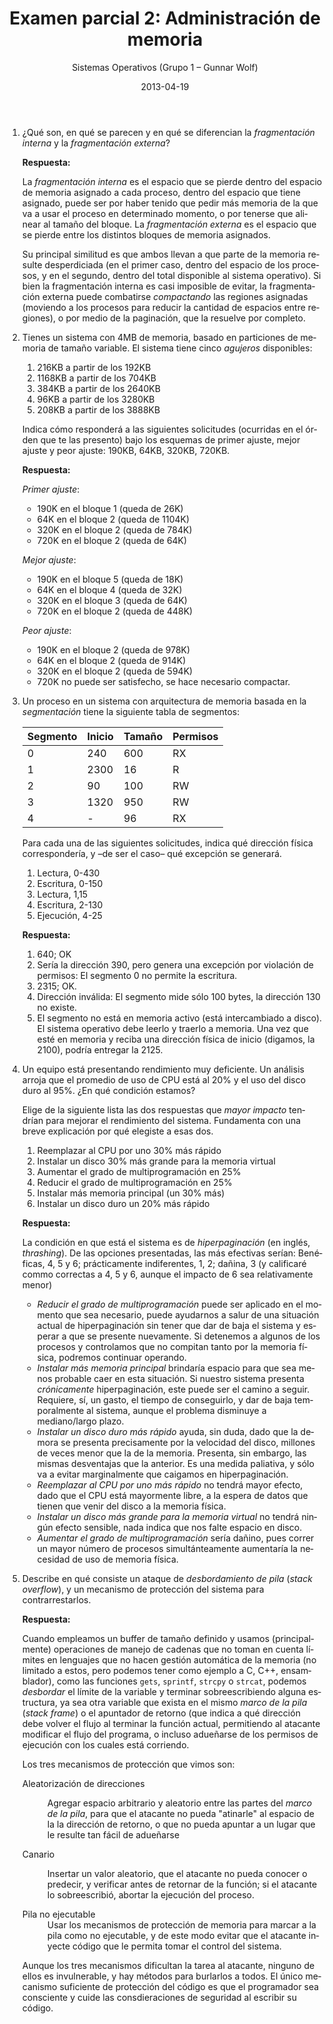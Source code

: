 #+TITLE: Examen parcial 2: Administración de memoria
#+AUTHOR: Sistemas Operativos (Grupo 1 – Gunnar Wolf)
#+DATE: 2013-04-19
#+OPTIONS: num:t toc:nil
#+LATEX_HEADER: \usepackage{setspace}
#+LATEX_HEADER: \usepackage[margin=2cm]{geometry}
#+LATEX_HEADER: \usepackage[spanish]{babel}
#+LANGUAGE: es

1. ¿Qué son, en qué se parecen y en qué se diferencian la
   /fragmentación interna/ y la /fragmentación externa/?

   *Respuesta:*

   La /fragmentación interna/ es el espacio que se pierde dentro del
   espacio de memoria asignado a cada proceso, dentro del espacio que
   tiene asignado, puede ser por haber tenido que pedir más memoria de
   la que va a usar el proceso en determinado momento, o por tenerse
   que alinear al tamaño del bloque. La /fragmentación externa/ es el
   espacio que se pierde entre los distintos bloques de memoria
   asignados.

   Su principal similitud es que ambos llevan a que parte de la
   memoria resulte desperdiciada (en el primer caso, dentro del
   espacio de los procesos, y en el segundo, dentro del total
   disponible al sistema operativo). Si bien la fragmentación interna
   es casi imposible de evitar, la fragmentación externa puede
   combatirse /compactando/ las regiones asignadas (moviendo a los
   procesos para reducir la cantidad de espacios entre regiones), o
   por medio de la paginación, que la resuelve por completo.

2. Tienes un sistema con 4MB de memoria, basado en particiones de
   memoria de tamaño variable. El sistema tiene cinco /agujeros/
   disponibles:

   1. 216KB a partir de los 192KB
   2. 1168KB a partir de los 704KB
   3. 384KB a partir de los 2640KB
   4. 96KB a partir de los 3280KB
   5. 208KB a partir de los 3888KB

   Indica cómo responderá a las siguientes solicitudes (ocurridas en
   el órden que te las presento) bajo los esquemas de primer ajuste,
   mejor ajuste y peor ajuste: 190KB, 64KB, 320KB, 720KB.

   *Respuesta:*

   /Primer ajuste/:
   - 190K en el bloque 1 (queda de 26K)
   - 64K en el bloque 2 (queda de 1104K)
   - 320K en el bloque 2 (queda de 784K)
   - 720K en el bloque 2 (queda de 64K)

   /Mejor ajuste/:
   - 190K en el bloque 5 (queda de 18K)
   - 64K en el bloque 4 (queda de 32K)
   - 320K en el bloque 3 (queda de 64K)
   - 720K en el bloque 2 (queda de 448K)

   /Peor ajuste/:
   - 190K en el bloque 2 (queda de 978K)
   - 64K en el bloque 2 (queda de 914K)
   - 320K en el bloque 2 (queda de 594K)
   - 720K no puede ser satisfecho, se hace necesario compactar.

3. Un proceso en un sistema con arquitectura de memoria basada en la
   /segmentación/ tiene la siguiente tabla de segmentos:

    | Segmento | Inicio | Tamaño | Permisos |
    |----------+--------+--------+----------|
    |        0 |    240 |    600 | RX       |
    |        1 |   2300 |     16 | R        |
    |        2 |     90 |    100 | RW       |
    |        3 |   1320 |    950 | RW       |
    |        4 |      - |     96 | RX       |

   Para cada una de las siguientes solicitudes, indica qué dirección
   física correspondería, y –de ser el caso– qué excepción se
   generará.

   1. Lectura, 0-430
   2. Escritura, 0-150
   3. Lectura, 1,15
   4. Escritura, 2-130
   5. Ejecución, 4-25

   *Respuesta:*

   1. 640; OK
   2. Sería la dirección 390, pero genera una excepción por violación
      de permisos: El segmento 0 no permite la escritura.
   3. 2315; OK.
   4. Dirección inválida: El segmento mide sólo 100 bytes, la
      dirección 130 no existe.
   5. El segmento no está en memoria activo (está intercambiado a
      disco). El sistema operativo debe leerlo y traerlo a
      memoria. Una vez que esté en memoria y reciba una dirección
      física de inicio (digamos, la 2100), podría entregar la 2125.

4. Un equipo está presentando rendimiento muy deficiente. Un análisis
   arroja que el promedio de uso de CPU está al 20% y el uso del disco
   duro al 95%. ¿En qué condición estamos?

   Elige de la siguiente lista las dos respuestas que /mayor impacto/
   tendrían para mejorar el rendimiento del sistema. Fundamenta con
   una breve explicación por qué elegiste a esas dos.

   1. Reemplazar al CPU por uno 30% más rápido
   2. Instalar un disco 30% más grande para la memoria virtual
   3. Aumentar el grado de multiprogramación en 25%
   4. Reducir el grado de multiprogramación en 25%
   5. Instalar más memoria principal (un 30% más)
   6. Instalar un disco duro un 20% más rápido

   *Respuesta:*

   La condición en que está el sistema es de /hiperpaginación/ (en
   inglés, /thrashing/). De las opciones presentadas, las más
   efectivas serían: Benéficas, 4, 5 y 6; prácticamente indiferentes,
   1, 2; dañina, 3 (y calificaré commo correctas a 4, 5 y 6, aunque
   el impacto de 6 sea relativamente menor)

   - /Reducir el grado de multiprogramación/ puede ser aplicado en el
     momento que sea necesario, puede ayudarnos a salur de una
     situación actual de hiperpaginación sin tener que dar de baja el
     sistema y esperar a que se presente nuevamente. Si detenemos a
     algunos de los procesos y controlamos que no compitan tanto por
     la memoria física, podremos continuar operando.
   - /Instalar más memoria principal/ brindaría espacio para que sea
     menos probable caer en esta situación. Si nuestro sistema
     presenta /crónicamente/ hiperpaginación, este puede ser el camino
     a seguir. Requiere, sí, un gasto, el tiempo de conseguirlo, y dar
     de baja temporalmente al sistema, aunque el problema disminuye a
     mediano/largo plazo.
   - /Instalar un disco duro más rápido/ ayuda, sin duda, dado que la
     demora se presenta precisamente por la velocidad del disco,
     millones de veces menor que la de la memoria. Presenta, sin
     embargo, las mismas desventajas que la anterior. Es una medida
     paliativa, y sólo va a evitar marginalmente que caigamos en
     hiperpaginación.
   - /Reemplazar al CPU por uno más rápido/ no tendrá mayor efecto,
     dado que el CPU está mayormente libre, a la espera de datos que
     tienen que venir del disco a la memoria física.
   - /Instalar un disco más grande para la memoria virtual/ no tendrá
     ningún efecto sensible, nada indica que nos falte espacio en
     disco.
   - /Aumentar el grado de multiprogramación/ sería dañino, pues
     correr un mayor número de procesos simultánteamente aumentaría la
     necesidad de uso de memoria física.

5. Describe en qué consiste un ataque de /desbordamiento de pila/
   (/stack overflow/), y un mecanismo de protección del sistema para
   contrarrestarlos.

   *Respuesta:*

   Cuando empleamos un buffer de tamaño definido y usamos
   (principalmente) operaciones de manejo de cadenas que no toman en
   cuenta límites en lenguajes que no hacen gestión automática de la
   memoria (no limitado a estos, pero podemos tener como ejemplo a C,
   C++, ensamblador), como las funciones =gets=, =sprintf=, =strcpy= o
   =strcat=, podemos /desbordar/ el límite de la variable y terminar
   sobreescribiendo alguna estructura, ya sea otra variable que exista
   en el mismo /marco de la pila/ (/stack frame/) o el apuntador de
   retorno (que indica a qué dirección debe volver el flujo al
   terminar la función actual, permitiendo al atacante modificar el
   flujo del programa, o incluso adueñarse de los permisos de
   ejecución con los cuales está corriendo.

   Los tres mecanismos de protección que vimos son:

   - Aleatorización de direcciones :: Agregar espacio arbitrario y
        aleatorio entre las partes del /marco de la pila/, para que
        el atacante no pueda "atinarle" al espacio de la la dirección
        de retorno, o que no pueda apuntar a un lugar que le resulte
        tan fácil de adueñarse

   - Canario :: Insertar un valor aleatorio, que el atacante no pueda
                conocer o predecir, y verificar antes de retornar de
                la función; si el atacante lo sobreescribió, abortar
                la ejecución del proceso.

   - Pila no ejecutable :: Usar los mecanismos de protección de
        memoria para marcar a la pila como no ejecutable, y de este
        modo evitar que el atacante inyecte código que le permita
        tomar el control del sistema.

   Aunque los tres mecanismos dificultan la tarea al atacante, ninguno
   de ellos es invulnerable, y hay métodos para burlarlos a todos. El
   único mecanismo suficiente de protección del código es que el
   programador sea consciente y cuide las consdieraciones de
   seguridad al escribir su código.
